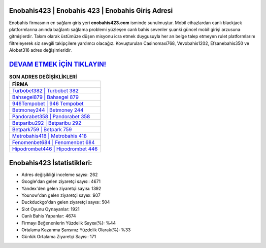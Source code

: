 ﻿Enobahis423 | Enobahis 423 | Enobahis Giriş Adresi
===================================

.. image:: images/enobahis-giris.jpg
   :width: 600
   
Enobahis firmasının en sağlam giriş yeri **enobahis423.com** isminde sunulmuştur. Mobil cihazlardan canlı blackjack platformlarına anında bağlantı sağlama problemi yüzleşen canlı bahis sevenler şuanki güncel mobil girişi arzusuna gitmişlerdir. Takım olarak üstümüze düşen misyonu icra etmek duygusuyla her an belge talep etmeyen rulet platformlarını filtreleyerek siz sevgili takipçilere yardımcı olacağız. Kovuşturulan Casinomaxi768, Vevobahis1202, Efsanebahis350 ve Alobet316 adres değişimleridir.

`DEVAM ETMEK İÇİN TIKLAYIN! <https://uclck.me/gonow>`_
==============

.. list-table:: **SON ADRES DEĞİŞİKLİKLERİ**
   :widths: 100
   :header-rows: 1

   * - FİRMA
   * - `Turbobet382 | Turbobet 382 <turbobet382-turbobet-382-turbobet-giris-adresi.html>`_
   * - `Bahsegel879 | Bahsegel 879 <bahsegel879-bahsegel-879-bahsegel-giris-adresi.html>`_
   * - `946Tempobet | 946 Tempobet <946tempobet-946-tempobet-tempobet-giris-adresi.html>`_	 
   * - `Betmoney244 | Betmoney 244 <betmoney244-betmoney-244-betmoney-giris-adresi.html>`_	 
   * - `Pandorabet358 | Pandorabet 358 <pandorabet358-pandorabet-358-pandorabet-giris-adresi.html>`_ 
   * - `Betparibu292 | Betparibu 292 <betparibu292-betparibu-292-betparibu-giris-adresi.html>`_
   * - `Betpark759 | Betpark 759 <betpark759-betpark-759-betpark-giris-adresi.html>`_	 
   * - `Metrobahis418 | Metrobahis 418 <metrobahis418-metrobahis-418-metrobahis-giris-adresi.html>`_
   * - `Fenomenbet684 | Fenomenbet 684 <fenomenbet684-fenomenbet-684-fenomenbet-giris-adresi.html>`_
   * - `Hipodrombet446 | Hipodrombet 446 <hipodrombet446-hipodrombet-446-hipodrombet-giris-adresi.html>`_
	 
Enobahis423 İstatistikleri:
===================================	 
* Adres değişikliği inceleme sayısı: 262
* Google'dan gelen ziyaretçi sayısı: 4671
* Yandex'den gelen ziyaretçi sayısı: 1392
* Younow'dan gelen ziyaretçi sayısı: 907
* Duckduckgo'dan gelen ziyaretçi sayısı: 504
* Slot Oyunu Oynayanlar: 1921
* Canlı Bahis Yapanlar: 4674
* Firmayı Beğenenlerin Yüzdelik Sayısı(%): %44
* Ortalama Kazanma Şansınız Yüzdelik Olarak(%): %33
* Günlük Ortalama Ziyaretçi Sayısı: 171
